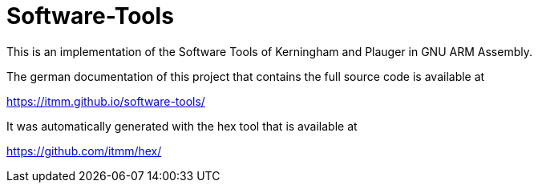 # Software-Tools

This is an implementation of the Software Tools of Kerningham and Plauger in GNU ARM Assembly.

The german documentation of this project that contains the full source code is available at

https://itmm.github.io/software-tools/

It was automatically generated with the hex tool that is available at

https://github.com/itmm/hex/
